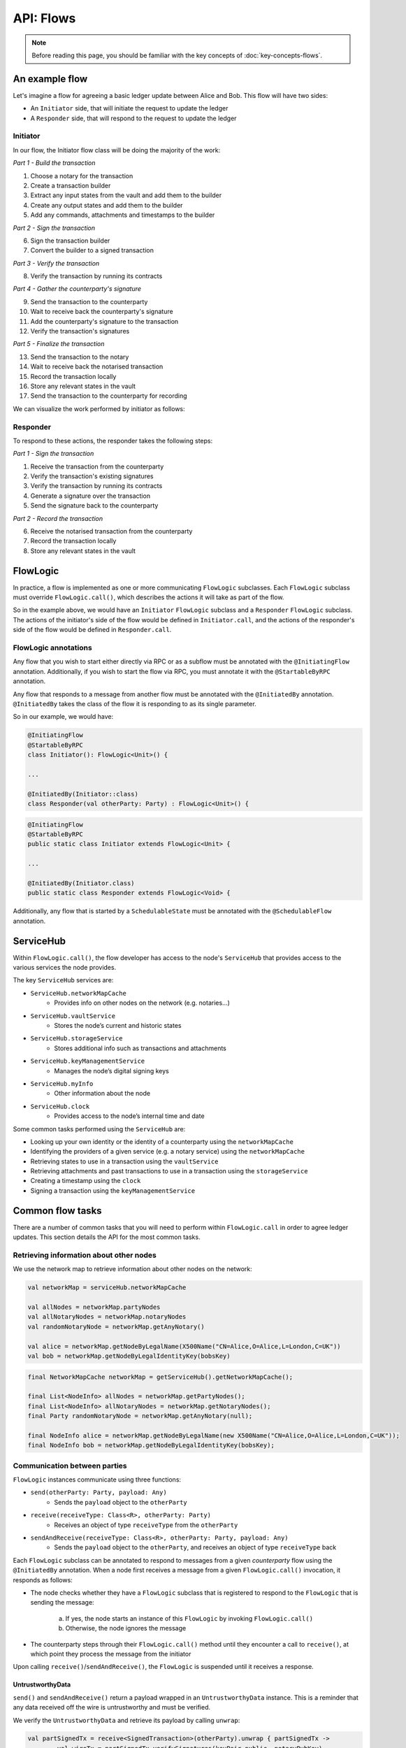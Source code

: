 .. highlight:: kotlin
.. raw:: html

   <script type="text/javascript" src="_static/jquery.js"></script>
   <script type="text/javascript" src="_static/codesets.js"></script>

API: Flows
==========

.. note:: Before reading this page, you should be familiar with the key concepts of :doc:`key-concepts-flows`.

An example flow
---------------
Let's imagine a flow for agreeing a basic ledger update between Alice and Bob. This flow will have two sides:

* An ``Initiator`` side, that will initiate the request to update the ledger
* A ``Responder`` side, that will respond to the request to update the ledger

Initiator
^^^^^^^^^
In our flow, the Initiator flow class will be doing the majority of the work:

*Part 1 - Build the transaction*

1. Choose a notary for the transaction
2. Create a transaction builder
3. Extract any input states from the vault and add them to the builder
4. Create any output states and add them to the builder
5. Add any commands, attachments and timestamps to the builder

*Part 2 - Sign the transaction*

6. Sign the transaction builder
7. Convert the builder to a signed transaction

*Part 3 - Verify the transaction*

8. Verify the transaction by running its contracts

*Part 4 - Gather the counterparty's signature*

9. Send the transaction to the counterparty
10. Wait to receive back the counterparty's signature
11. Add the counterparty's signature to the transaction
12. Verify the transaction's signatures

*Part 5 - Finalize the transaction*

13. Send the transaction to the notary
14. Wait to receive back the notarised transaction
15. Record the transaction locally
16. Store any relevant states in the vault
17. Send the transaction to the counterparty for recording

We can visualize the work performed by initiator as follows:

.. image:: resources/flow-overview.png

Responder
^^^^^^^^^
To respond to these actions, the responder takes the following steps:

*Part 1 - Sign the transaction*

1. Receive the transaction from the counterparty
2. Verify the transaction's existing signatures
3. Verify the transaction by running its contracts
4. Generate a signature over the transaction
5. Send the signature back to the counterparty

*Part 2 - Record the transaction*

6. Receive the notarised transaction from the counterparty
7. Record the transaction locally
8. Store any relevant states in the vault

FlowLogic
---------
In practice, a flow is implemented as one or more communicating ``FlowLogic`` subclasses. Each ``FlowLogic`` subclass
must override ``FlowLogic.call()``, which describes the actions it will take as part of the flow.

So in the example above, we would have an ``Initiator`` ``FlowLogic`` subclass and a ``Responder`` ``FlowLogic``
subclass. The actions of the initiator's side of the flow would be defined in ``Initiator.call``, and the actions
of the responder's side of the flow would be defined in ``Responder.call``.

FlowLogic annotations
^^^^^^^^^^^^^^^^^^^^^
Any flow that you wish to start either directly via RPC or as a subflow must be annotated with the
``@InitiatingFlow`` annotation. Additionally, if you wish to start the flow via RPC, you must annotate it with the
``@StartableByRPC`` annotation.

Any flow that responds to a message from another flow must be annotated with the ``@InitiatedBy`` annotation.
``@InitiatedBy`` takes the class of the flow it is responding to as its single parameter.

So in our example, we would have:

.. container:: codeset

   .. sourcecode:: kotlin

        @InitiatingFlow
        @StartableByRPC
        class Initiator(): FlowLogic<Unit>() {

        ...

        @InitiatedBy(Initiator::class)
        class Responder(val otherParty: Party) : FlowLogic<Unit>() {

   .. sourcecode:: java

        @InitiatingFlow
        @StartableByRPC
        public static class Initiator extends FlowLogic<Unit> {

        ...

        @InitiatedBy(Initiator.class)
        public static class Responder extends FlowLogic<Void> {

Additionally, any flow that is started by a ``SchedulableState`` must be annotated with the ``@SchedulableFlow``
annotation.

ServiceHub
----------
Within ``FlowLogic.call()``, the flow developer has access to the node's ``ServiceHub`` that provides access to the
various services the node provides.

The key ``ServiceHub`` services are:

* ``ServiceHub.networkMapCache``
    * Provides info on other nodes on the network (e.g. notaries…)
* ``ServiceHub.vaultService``
    * Stores the node’s current and historic states
* ``ServiceHub.storageService``
    * Stores additional info such as transactions and attachments
* ``ServiceHub.keyManagementService``
    * Manages the node’s digital signing keys
* ``ServiceHub.myInfo``
    * Other information about the node
* ``ServiceHub.clock``
    * Provides access to the node’s internal time and date

Some common tasks performed using the ``ServiceHub`` are:

* Looking up your own identity or the identity of a counterparty using the ``networkMapCache``
* Identifying the providers of a given service (e.g. a notary service) using the ``networkMapCache``
* Retrieving states to use in a transaction using the ``vaultService``
* Retrieving attachments and past transactions to use in a transaction using the ``storageService``
* Creating a timestamp using the ``clock``
* Signing a transaction using the ``keyManagementService``

Common flow tasks
-----------------
There are a number of common tasks that you will need to perform within ``FlowLogic.call`` in order to agree ledger
updates. This section details the API for the most common tasks.

Retrieving information about other nodes
^^^^^^^^^^^^^^^^^^^^^^^^^^^^^^^^^^^^^^^^
We use the network map to retrieve information about other nodes on the network:

.. container:: codeset

   .. sourcecode:: kotlin

        val networkMap = serviceHub.networkMapCache

        val allNodes = networkMap.partyNodes
        val allNotaryNodes = networkMap.notaryNodes
        val randomNotaryNode = networkMap.getAnyNotary()

        val alice = networkMap.getNodeByLegalName(X500Name("CN=Alice,O=Alice,L=London,C=UK"))
        val bob = networkMap.getNodeByLegalIdentityKey(bobsKey)

   .. sourcecode:: java

        final NetworkMapCache networkMap = getServiceHub().getNetworkMapCache();

        final List<NodeInfo> allNodes = networkMap.getPartyNodes();
        final List<NodeInfo> allNotaryNodes = networkMap.getNotaryNodes();
        final Party randomNotaryNode = networkMap.getAnyNotary(null);

        final NodeInfo alice = networkMap.getNodeByLegalName(new X500Name("CN=Alice,O=Alice,L=London,C=UK"));
        final NodeInfo bob = networkMap.getNodeByLegalIdentityKey(bobsKey);

Communication between parties
^^^^^^^^^^^^^^^^^^^^^^^^^^^^^
``FlowLogic`` instances communicate using three functions:

* ``send(otherParty: Party, payload: Any)``
    * Sends the ``payload`` object to the ``otherParty``
* ``receive(receiveType: Class<R>, otherParty: Party)``
    * Receives an object of type ``receiveType`` from the ``otherParty``
* ``sendAndReceive(receiveType: Class<R>, otherParty: Party, payload: Any)``
    * Sends the ``payload`` object to the ``otherParty``, and receives an object of type ``receiveType`` back

Each ``FlowLogic`` subclass can be annotated to respond to messages from a given *counterparty* flow using the
``@InitiatedBy`` annotation. When a node first receives a message from a given ``FlowLogic.call()`` invocation, it
responds as follows:

* The node checks whether they have a ``FlowLogic`` subclass that is registered to respond to the ``FlowLogic`` that
  is sending the message:

    a. If yes, the node starts an instance of this ``FlowLogic`` by invoking ``FlowLogic.call()``
    b. Otherwise, the node ignores the message

* The counterparty steps through their ``FlowLogic.call()`` method until they encounter a call to ``receive()``, at
  which point they process the message from the initiator

Upon calling ``receive()``/``sendAndReceive()``, the ``FlowLogic`` is suspended until it receives a response.

UntrustworthyData
~~~~~~~~~~~~~~~~~
``send()`` and ``sendAndReceive()`` return a payload wrapped in an ``UntrustworthyData`` instance. This is a
reminder that any data received off the wire is untrustworthy and must be verified.

We verify the ``UntrustworthyData`` and retrieve its payload by calling ``unwrap``:

.. container:: codeset

   .. sourcecode:: kotlin

        val partSignedTx = receive<SignedTransaction>(otherParty).unwrap { partSignedTx ->
                val wireTx = partSignedTx.verifySignatures(keyPair.public, notaryPubKey)
                wireTx.toLedgerTransaction(serviceHub).verify()
                partSignedTx
            }

   .. sourcecode:: java

        final SignedTransaction partSignedTx = receive(SignedTransaction.class, otherParty)
            .unwrap(tx -> {
                try {
                    final WireTransaction wireTx = tx.verifySignatures(keyPair.getPublic(), notaryPubKey);
                    wireTx.toLedgerTransaction(getServiceHub()).verify();
                } catch (SignatureException ex) {
                    throw new FlowException(tx.getId() + " failed signature checks", ex);
                }
                return tx;
            });

Subflows
--------
Corda provides a number of built-in flows that should be used for handling common tasks. The most important are:

* ``CollectSignaturesFlow``, which should be used to collect a transaction's required signatures
* ``FinalityFlow``, which should be used to notarise and record a transaction
* ``ResolveTransactionsFlow``, which should be used to verify the chain of inputs to a transaction
* ``ContractUpgradeFlow``, which should be used to change a state's contract
* ``NotaryChangeFlow``, which should be used to change a state's notary

These flows are designed to be used as building blocks in your own flows. You invoke them by calling
``FlowLogic.subFlow`` from within your flow's ``call`` method. Here is an example from ``TwoPartyDealFlow.kt``:

.. container:: codeset

    .. literalinclude:: ../../core/src/main/kotlin/net/corda/flows/TwoPartyDealFlow.kt
        :language: kotlin
        :start-after: DOCSTART 1
        :end-before: DOCEND 1
        :dedent: 12

In this example, we are starting a ``CollectSignaturesFlow``, passing in a partially signed transaction, and
receiving back a fully-signed version of the same transaction.

Subflows in our example flow
^^^^^^^^^^^^^^^^^^^^^^^^^^^^
In practice, many of the actions in our example flow would be automated using subflows:

* Parts 2-4 of ``Initiator.call`` should be automated by invoking ``CollectSignaturesFlow``
* Part 5 of ``Initiator.call`` should be automated by invoking ``FinalityFlow``
* Part 1 of ``Responder.call`` should be automated by invoking ``SignTransactionFlow``
* Part 2 of ``Responder.call`` will be handled automatically when the counterparty invokes ``FinalityFlow``

FlowException
-------------
Suppose a node throws an exception while running a flow. Any counterparty flows waiting for a message from the node
(i.e. as part of a call to ``receive`` or ``sendAndReceive``) will be notified that the flow has unexpectedly
ended and will themselves end. However, the exception thrown will not be propagated back to the counterparties.

If you wish to notify any waiting counterparties of the cause of the exception, you can do so by throwing a
``FlowException``:

.. container:: codeset

    .. literalinclude:: ../../core/src/main/kotlin/net/corda/core/flows/FlowException.kt
        :language: kotlin
        :start-after: DOCSTART 1
        :end-before: DOCEND 1

The flow framework will automatically propagate the ``FlowException`` back to the waiting counterparties.

There are many scenarios in which throwing a ``FlowException`` would be appropriate:

* A transaction doesn't ``verify()``
* A transaction's signatures are invalid
* The transaction does not match the parameters of the deal as discussed
* You are reneging on a deal

Suspending flows
----------------
In order for nodes to be able to run multiple flows concurrently, and to allow flows to survive node upgrades and
restarts, flows need to be checkpointable and serializable to disk.

This is achieved by marking any function invoked from within ``FlowLogic.call()`` with an ``@Suspendable`` annotation.

We can see an example in ``CollectSignaturesFlow``:

.. container:: codeset

    .. literalinclude:: ../../core/src/main/kotlin/net/corda/flows/CollectSignaturesFlow.kt
        :language: kotlin
        :start-after: DOCSTART 1
        :end-before: DOCEND 1